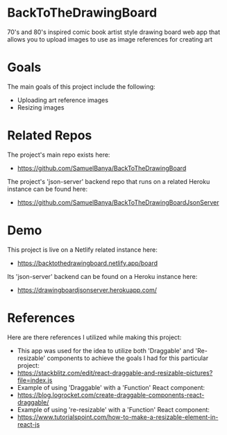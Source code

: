 * BackToTheDrawingBoard
70's and 80's inspired comic book artist style drawing board web app that allows you to upload images to use as image references for creating art

* Goals
The main goals of this project include the following:
- Uploading art reference images
- Resizing images

* Related Repos
The project's main repo exists here:
- https://github.com/SamuelBanya/BackToTheDrawingBoard

The project's 'json-server' backend repo that runs on a related Heroku instance can be found here:
- https://github.com/SamuelBanya/BackToTheDrawingBoardJsonServer

* Demo
This project is live on a Netlify related instance here:
- https://backtothedrawingboard.netlify.app/board

Its 'json-server' backend can be found on a Heroku instance here:
- https://drawingboardjsonserver.herokuapp.com/

* References
Here are there references I utilized while making this project:
- This app was used for the idea to utilize both 'Draggable' and 'Re-resizable' components to achieve the goals I had for this particular project:
- https://stackblitz.com/edit/react-draggable-and-resizable-pictures?file=index.js
- Example of using 'Draggable' with a 'Function' React component:
- https://blog.logrocket.com/create-draggable-components-react-draggable/
- Example of using 're-resizable' with a 'Function' React component:
- https://www.tutorialspoint.com/how-to-make-a-resizable-element-in-react-js

